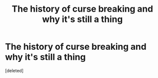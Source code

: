 #+TITLE: The history of curse breaking and why it's still a thing

* The history of curse breaking and why it's still a thing
:PROPERTIES:
:Score: 2
:DateUnix: 1609794926.0
:DateShort: 2021-Jan-05
:FlairText: Prompt
:END:
[deleted]

